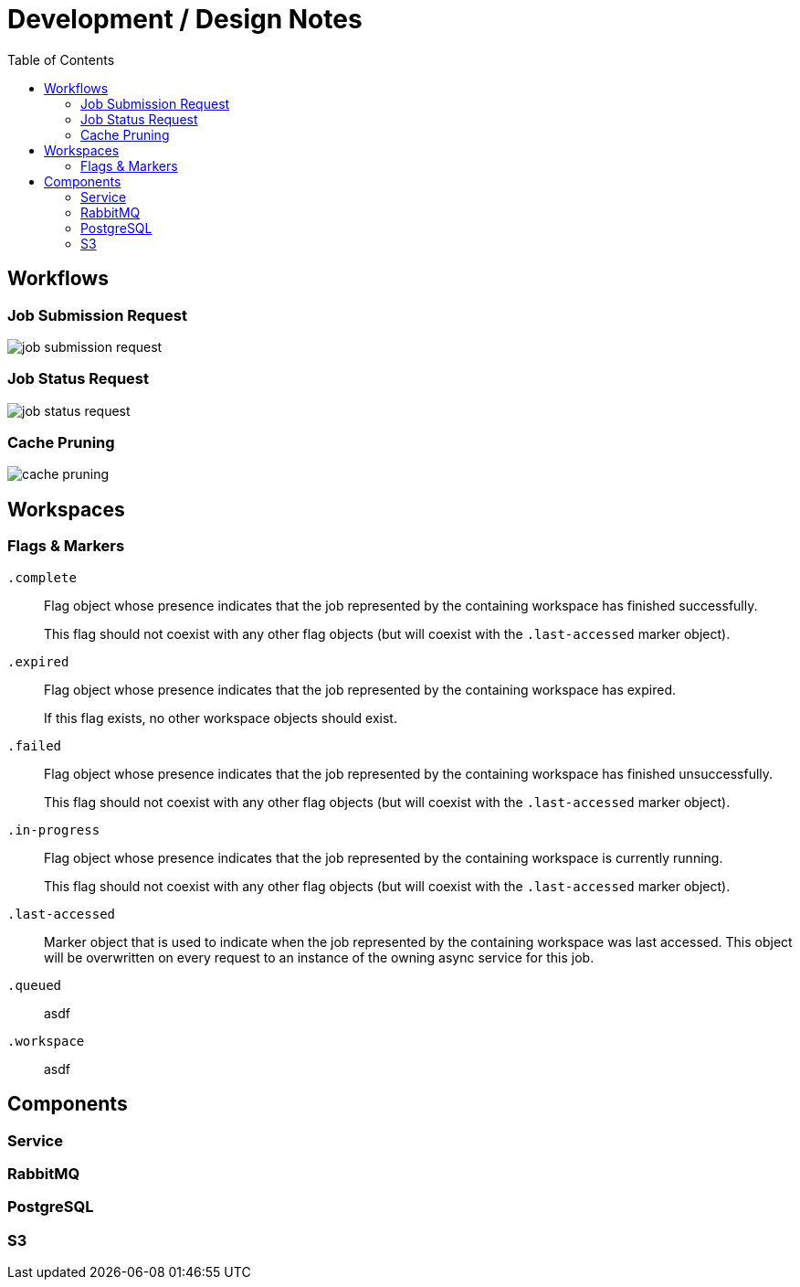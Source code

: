 = Development / Design Notes
:toc:


== Workflows


=== Job Submission Request

image::graphs/job-submission-request.png[]


=== Job Status Request

image::graphs/job-status-request.png[]


=== Cache Pruning

image::graphs/cache-pruning.png[]


== Workspaces

=== Flags & Markers

`.complete`::
Flag object whose presence indicates that the job represented by the containing
workspace has finished successfully.
+
This flag should not coexist with any other flag objects (but will coexist with
the `.last-accessed` marker object).

`.expired`::
Flag object whose presence indicates that the job represented by the containing
workspace has expired.
+
If this flag exists, no other workspace objects should exist.

`.failed`::
Flag object whose presence indicates that the job represented by the containing
workspace has finished unsuccessfully.
+
This flag should not coexist with any other flag objects (but will coexist with
the `.last-accessed` marker object).

`.in-progress`::
Flag object whose presence indicates that the job represented by the containing
workspace is currently running.
+
This flag should not coexist with any other flag objects (but will coexist with
the `.last-accessed` marker object).

`.last-accessed`::
Marker object that is used to indicate when the job represented by the
containing workspace was last accessed.  This object will be overwritten on
every request to an instance of the owning async service for this job.

`.queued`:: asdf

`.workspace`:: asdf


== Components

=== Service

=== RabbitMQ

=== PostgreSQL

=== S3